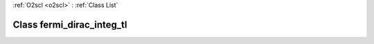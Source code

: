 :ref:`O2scl <o2scl>` : :ref:`Class List`

.. _fermi_dirac_integ_tl:

Class fermi_dirac_integ_tl
==========================

.. doxygenclass:: o2scl::fermi_dirac_integ_tl

